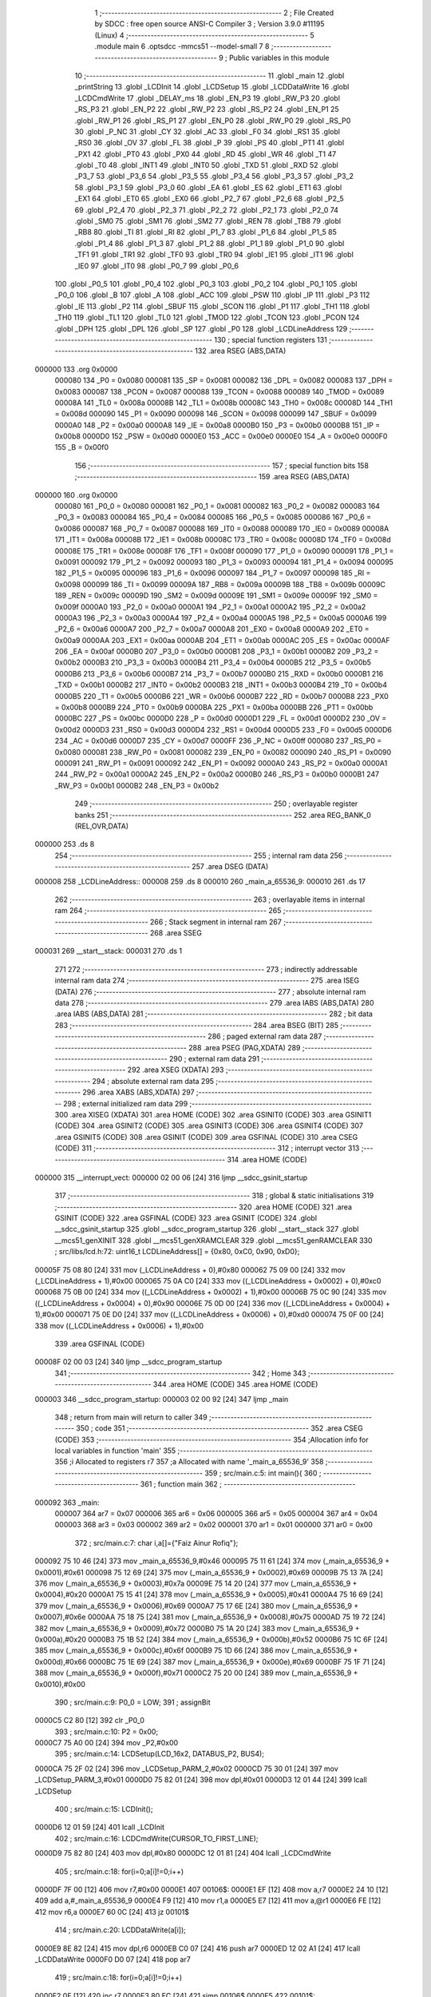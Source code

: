                                       1 ;--------------------------------------------------------
                                      2 ; File Created by SDCC : free open source ANSI-C Compiler
                                      3 ; Version 3.9.0 #11195 (Linux)
                                      4 ;--------------------------------------------------------
                                      5 	.module main
                                      6 	.optsdcc -mmcs51 --model-small
                                      7 	
                                      8 ;--------------------------------------------------------
                                      9 ; Public variables in this module
                                     10 ;--------------------------------------------------------
                                     11 	.globl _main
                                     12 	.globl _printString
                                     13 	.globl _LCDInit
                                     14 	.globl _LCDSetup
                                     15 	.globl _LCDDataWrite
                                     16 	.globl _LCDCmdWrite
                                     17 	.globl _DELAY_ms
                                     18 	.globl _EN_P3
                                     19 	.globl _RW_P3
                                     20 	.globl _RS_P3
                                     21 	.globl _EN_P2
                                     22 	.globl _RW_P2
                                     23 	.globl _RS_P2
                                     24 	.globl _EN_P1
                                     25 	.globl _RW_P1
                                     26 	.globl _RS_P1
                                     27 	.globl _EN_P0
                                     28 	.globl _RW_P0
                                     29 	.globl _RS_P0
                                     30 	.globl _P_NC
                                     31 	.globl _CY
                                     32 	.globl _AC
                                     33 	.globl _F0
                                     34 	.globl _RS1
                                     35 	.globl _RS0
                                     36 	.globl _OV
                                     37 	.globl _FL
                                     38 	.globl _P
                                     39 	.globl _PS
                                     40 	.globl _PT1
                                     41 	.globl _PX1
                                     42 	.globl _PT0
                                     43 	.globl _PX0
                                     44 	.globl _RD
                                     45 	.globl _WR
                                     46 	.globl _T1
                                     47 	.globl _T0
                                     48 	.globl _INT1
                                     49 	.globl _INT0
                                     50 	.globl _TXD
                                     51 	.globl _RXD
                                     52 	.globl _P3_7
                                     53 	.globl _P3_6
                                     54 	.globl _P3_5
                                     55 	.globl _P3_4
                                     56 	.globl _P3_3
                                     57 	.globl _P3_2
                                     58 	.globl _P3_1
                                     59 	.globl _P3_0
                                     60 	.globl _EA
                                     61 	.globl _ES
                                     62 	.globl _ET1
                                     63 	.globl _EX1
                                     64 	.globl _ET0
                                     65 	.globl _EX0
                                     66 	.globl _P2_7
                                     67 	.globl _P2_6
                                     68 	.globl _P2_5
                                     69 	.globl _P2_4
                                     70 	.globl _P2_3
                                     71 	.globl _P2_2
                                     72 	.globl _P2_1
                                     73 	.globl _P2_0
                                     74 	.globl _SM0
                                     75 	.globl _SM1
                                     76 	.globl _SM2
                                     77 	.globl _REN
                                     78 	.globl _TB8
                                     79 	.globl _RB8
                                     80 	.globl _TI
                                     81 	.globl _RI
                                     82 	.globl _P1_7
                                     83 	.globl _P1_6
                                     84 	.globl _P1_5
                                     85 	.globl _P1_4
                                     86 	.globl _P1_3
                                     87 	.globl _P1_2
                                     88 	.globl _P1_1
                                     89 	.globl _P1_0
                                     90 	.globl _TF1
                                     91 	.globl _TR1
                                     92 	.globl _TF0
                                     93 	.globl _TR0
                                     94 	.globl _IE1
                                     95 	.globl _IT1
                                     96 	.globl _IE0
                                     97 	.globl _IT0
                                     98 	.globl _P0_7
                                     99 	.globl _P0_6
                                    100 	.globl _P0_5
                                    101 	.globl _P0_4
                                    102 	.globl _P0_3
                                    103 	.globl _P0_2
                                    104 	.globl _P0_1
                                    105 	.globl _P0_0
                                    106 	.globl _B
                                    107 	.globl _A
                                    108 	.globl _ACC
                                    109 	.globl _PSW
                                    110 	.globl _IP
                                    111 	.globl _P3
                                    112 	.globl _IE
                                    113 	.globl _P2
                                    114 	.globl _SBUF
                                    115 	.globl _SCON
                                    116 	.globl _P1
                                    117 	.globl _TH1
                                    118 	.globl _TH0
                                    119 	.globl _TL1
                                    120 	.globl _TL0
                                    121 	.globl _TMOD
                                    122 	.globl _TCON
                                    123 	.globl _PCON
                                    124 	.globl _DPH
                                    125 	.globl _DPL
                                    126 	.globl _SP
                                    127 	.globl _P0
                                    128 	.globl _LCDLineAddress
                                    129 ;--------------------------------------------------------
                                    130 ; special function registers
                                    131 ;--------------------------------------------------------
                                    132 	.area RSEG    (ABS,DATA)
      000000                        133 	.org 0x0000
                           000080   134 _P0	=	0x0080
                           000081   135 _SP	=	0x0081
                           000082   136 _DPL	=	0x0082
                           000083   137 _DPH	=	0x0083
                           000087   138 _PCON	=	0x0087
                           000088   139 _TCON	=	0x0088
                           000089   140 _TMOD	=	0x0089
                           00008A   141 _TL0	=	0x008a
                           00008B   142 _TL1	=	0x008b
                           00008C   143 _TH0	=	0x008c
                           00008D   144 _TH1	=	0x008d
                           000090   145 _P1	=	0x0090
                           000098   146 _SCON	=	0x0098
                           000099   147 _SBUF	=	0x0099
                           0000A0   148 _P2	=	0x00a0
                           0000A8   149 _IE	=	0x00a8
                           0000B0   150 _P3	=	0x00b0
                           0000B8   151 _IP	=	0x00b8
                           0000D0   152 _PSW	=	0x00d0
                           0000E0   153 _ACC	=	0x00e0
                           0000E0   154 _A	=	0x00e0
                           0000F0   155 _B	=	0x00f0
                                    156 ;--------------------------------------------------------
                                    157 ; special function bits
                                    158 ;--------------------------------------------------------
                                    159 	.area RSEG    (ABS,DATA)
      000000                        160 	.org 0x0000
                           000080   161 _P0_0	=	0x0080
                           000081   162 _P0_1	=	0x0081
                           000082   163 _P0_2	=	0x0082
                           000083   164 _P0_3	=	0x0083
                           000084   165 _P0_4	=	0x0084
                           000085   166 _P0_5	=	0x0085
                           000086   167 _P0_6	=	0x0086
                           000087   168 _P0_7	=	0x0087
                           000088   169 _IT0	=	0x0088
                           000089   170 _IE0	=	0x0089
                           00008A   171 _IT1	=	0x008a
                           00008B   172 _IE1	=	0x008b
                           00008C   173 _TR0	=	0x008c
                           00008D   174 _TF0	=	0x008d
                           00008E   175 _TR1	=	0x008e
                           00008F   176 _TF1	=	0x008f
                           000090   177 _P1_0	=	0x0090
                           000091   178 _P1_1	=	0x0091
                           000092   179 _P1_2	=	0x0092
                           000093   180 _P1_3	=	0x0093
                           000094   181 _P1_4	=	0x0094
                           000095   182 _P1_5	=	0x0095
                           000096   183 _P1_6	=	0x0096
                           000097   184 _P1_7	=	0x0097
                           000098   185 _RI	=	0x0098
                           000099   186 _TI	=	0x0099
                           00009A   187 _RB8	=	0x009a
                           00009B   188 _TB8	=	0x009b
                           00009C   189 _REN	=	0x009c
                           00009D   190 _SM2	=	0x009d
                           00009E   191 _SM1	=	0x009e
                           00009F   192 _SM0	=	0x009f
                           0000A0   193 _P2_0	=	0x00a0
                           0000A1   194 _P2_1	=	0x00a1
                           0000A2   195 _P2_2	=	0x00a2
                           0000A3   196 _P2_3	=	0x00a3
                           0000A4   197 _P2_4	=	0x00a4
                           0000A5   198 _P2_5	=	0x00a5
                           0000A6   199 _P2_6	=	0x00a6
                           0000A7   200 _P2_7	=	0x00a7
                           0000A8   201 _EX0	=	0x00a8
                           0000A9   202 _ET0	=	0x00a9
                           0000AA   203 _EX1	=	0x00aa
                           0000AB   204 _ET1	=	0x00ab
                           0000AC   205 _ES	=	0x00ac
                           0000AF   206 _EA	=	0x00af
                           0000B0   207 _P3_0	=	0x00b0
                           0000B1   208 _P3_1	=	0x00b1
                           0000B2   209 _P3_2	=	0x00b2
                           0000B3   210 _P3_3	=	0x00b3
                           0000B4   211 _P3_4	=	0x00b4
                           0000B5   212 _P3_5	=	0x00b5
                           0000B6   213 _P3_6	=	0x00b6
                           0000B7   214 _P3_7	=	0x00b7
                           0000B0   215 _RXD	=	0x00b0
                           0000B1   216 _TXD	=	0x00b1
                           0000B2   217 _INT0	=	0x00b2
                           0000B3   218 _INT1	=	0x00b3
                           0000B4   219 _T0	=	0x00b4
                           0000B5   220 _T1	=	0x00b5
                           0000B6   221 _WR	=	0x00b6
                           0000B7   222 _RD	=	0x00b7
                           0000B8   223 _PX0	=	0x00b8
                           0000B9   224 _PT0	=	0x00b9
                           0000BA   225 _PX1	=	0x00ba
                           0000BB   226 _PT1	=	0x00bb
                           0000BC   227 _PS	=	0x00bc
                           0000D0   228 _P	=	0x00d0
                           0000D1   229 _FL	=	0x00d1
                           0000D2   230 _OV	=	0x00d2
                           0000D3   231 _RS0	=	0x00d3
                           0000D4   232 _RS1	=	0x00d4
                           0000D5   233 _F0	=	0x00d5
                           0000D6   234 _AC	=	0x00d6
                           0000D7   235 _CY	=	0x00d7
                           0000FF   236 _P_NC	=	0x00ff
                           000080   237 _RS_P0	=	0x0080
                           000081   238 _RW_P0	=	0x0081
                           000082   239 _EN_P0	=	0x0082
                           000090   240 _RS_P1	=	0x0090
                           000091   241 _RW_P1	=	0x0091
                           000092   242 _EN_P1	=	0x0092
                           0000A0   243 _RS_P2	=	0x00a0
                           0000A1   244 _RW_P2	=	0x00a1
                           0000A2   245 _EN_P2	=	0x00a2
                           0000B0   246 _RS_P3	=	0x00b0
                           0000B1   247 _RW_P3	=	0x00b1
                           0000B2   248 _EN_P3	=	0x00b2
                                    249 ;--------------------------------------------------------
                                    250 ; overlayable register banks
                                    251 ;--------------------------------------------------------
                                    252 	.area REG_BANK_0	(REL,OVR,DATA)
      000000                        253 	.ds 8
                                    254 ;--------------------------------------------------------
                                    255 ; internal ram data
                                    256 ;--------------------------------------------------------
                                    257 	.area DSEG    (DATA)
      000008                        258 _LCDLineAddress::
      000008                        259 	.ds 8
      000010                        260 _main_a_65536_9:
      000010                        261 	.ds 17
                                    262 ;--------------------------------------------------------
                                    263 ; overlayable items in internal ram 
                                    264 ;--------------------------------------------------------
                                    265 ;--------------------------------------------------------
                                    266 ; Stack segment in internal ram 
                                    267 ;--------------------------------------------------------
                                    268 	.area	SSEG
      000031                        269 __start__stack:
      000031                        270 	.ds	1
                                    271 
                                    272 ;--------------------------------------------------------
                                    273 ; indirectly addressable internal ram data
                                    274 ;--------------------------------------------------------
                                    275 	.area ISEG    (DATA)
                                    276 ;--------------------------------------------------------
                                    277 ; absolute internal ram data
                                    278 ;--------------------------------------------------------
                                    279 	.area IABS    (ABS,DATA)
                                    280 	.area IABS    (ABS,DATA)
                                    281 ;--------------------------------------------------------
                                    282 ; bit data
                                    283 ;--------------------------------------------------------
                                    284 	.area BSEG    (BIT)
                                    285 ;--------------------------------------------------------
                                    286 ; paged external ram data
                                    287 ;--------------------------------------------------------
                                    288 	.area PSEG    (PAG,XDATA)
                                    289 ;--------------------------------------------------------
                                    290 ; external ram data
                                    291 ;--------------------------------------------------------
                                    292 	.area XSEG    (XDATA)
                                    293 ;--------------------------------------------------------
                                    294 ; absolute external ram data
                                    295 ;--------------------------------------------------------
                                    296 	.area XABS    (ABS,XDATA)
                                    297 ;--------------------------------------------------------
                                    298 ; external initialized ram data
                                    299 ;--------------------------------------------------------
                                    300 	.area XISEG   (XDATA)
                                    301 	.area HOME    (CODE)
                                    302 	.area GSINIT0 (CODE)
                                    303 	.area GSINIT1 (CODE)
                                    304 	.area GSINIT2 (CODE)
                                    305 	.area GSINIT3 (CODE)
                                    306 	.area GSINIT4 (CODE)
                                    307 	.area GSINIT5 (CODE)
                                    308 	.area GSINIT  (CODE)
                                    309 	.area GSFINAL (CODE)
                                    310 	.area CSEG    (CODE)
                                    311 ;--------------------------------------------------------
                                    312 ; interrupt vector 
                                    313 ;--------------------------------------------------------
                                    314 	.area HOME    (CODE)
      000000                        315 __interrupt_vect:
      000000 02 00 06         [24]  316 	ljmp	__sdcc_gsinit_startup
                                    317 ;--------------------------------------------------------
                                    318 ; global & static initialisations
                                    319 ;--------------------------------------------------------
                                    320 	.area HOME    (CODE)
                                    321 	.area GSINIT  (CODE)
                                    322 	.area GSFINAL (CODE)
                                    323 	.area GSINIT  (CODE)
                                    324 	.globl __sdcc_gsinit_startup
                                    325 	.globl __sdcc_program_startup
                                    326 	.globl __start__stack
                                    327 	.globl __mcs51_genXINIT
                                    328 	.globl __mcs51_genXRAMCLEAR
                                    329 	.globl __mcs51_genRAMCLEAR
                                    330 ;	src/libs/lcd.h:72: uint16_t LCDLineAddress[] = {0x80, 0xC0, 0x90, 0xD0};
      00005F 75 08 80         [24]  331 	mov	(_LCDLineAddress + 0),#0x80
      000062 75 09 00         [24]  332 	mov	(_LCDLineAddress + 1),#0x00
      000065 75 0A C0         [24]  333 	mov	((_LCDLineAddress + 0x0002) + 0),#0xc0
      000068 75 0B 00         [24]  334 	mov	((_LCDLineAddress + 0x0002) + 1),#0x00
      00006B 75 0C 90         [24]  335 	mov	((_LCDLineAddress + 0x0004) + 0),#0x90
      00006E 75 0D 00         [24]  336 	mov	((_LCDLineAddress + 0x0004) + 1),#0x00
      000071 75 0E D0         [24]  337 	mov	((_LCDLineAddress + 0x0006) + 0),#0xd0
      000074 75 0F 00         [24]  338 	mov	((_LCDLineAddress + 0x0006) + 1),#0x00
                                    339 	.area GSFINAL (CODE)
      00008F 02 00 03         [24]  340 	ljmp	__sdcc_program_startup
                                    341 ;--------------------------------------------------------
                                    342 ; Home
                                    343 ;--------------------------------------------------------
                                    344 	.area HOME    (CODE)
                                    345 	.area HOME    (CODE)
      000003                        346 __sdcc_program_startup:
      000003 02 00 92         [24]  347 	ljmp	_main
                                    348 ;	return from main will return to caller
                                    349 ;--------------------------------------------------------
                                    350 ; code
                                    351 ;--------------------------------------------------------
                                    352 	.area CSEG    (CODE)
                                    353 ;------------------------------------------------------------
                                    354 ;Allocation info for local variables in function 'main'
                                    355 ;------------------------------------------------------------
                                    356 ;i                         Allocated to registers r7 
                                    357 ;a                         Allocated with name '_main_a_65536_9'
                                    358 ;------------------------------------------------------------
                                    359 ;	src/main.c:5: int main(){
                                    360 ;	-----------------------------------------
                                    361 ;	 function main
                                    362 ;	-----------------------------------------
      000092                        363 _main:
                           000007   364 	ar7 = 0x07
                           000006   365 	ar6 = 0x06
                           000005   366 	ar5 = 0x05
                           000004   367 	ar4 = 0x04
                           000003   368 	ar3 = 0x03
                           000002   369 	ar2 = 0x02
                           000001   370 	ar1 = 0x01
                           000000   371 	ar0 = 0x00
                                    372 ;	src/main.c:7: char i,a[]={"Faiz Ainur Rofiq"};
      000092 75 10 46         [24]  373 	mov	_main_a_65536_9,#0x46
      000095 75 11 61         [24]  374 	mov	(_main_a_65536_9 + 0x0001),#0x61
      000098 75 12 69         [24]  375 	mov	(_main_a_65536_9 + 0x0002),#0x69
      00009B 75 13 7A         [24]  376 	mov	(_main_a_65536_9 + 0x0003),#0x7a
      00009E 75 14 20         [24]  377 	mov	(_main_a_65536_9 + 0x0004),#0x20
      0000A1 75 15 41         [24]  378 	mov	(_main_a_65536_9 + 0x0005),#0x41
      0000A4 75 16 69         [24]  379 	mov	(_main_a_65536_9 + 0x0006),#0x69
      0000A7 75 17 6E         [24]  380 	mov	(_main_a_65536_9 + 0x0007),#0x6e
      0000AA 75 18 75         [24]  381 	mov	(_main_a_65536_9 + 0x0008),#0x75
      0000AD 75 19 72         [24]  382 	mov	(_main_a_65536_9 + 0x0009),#0x72
      0000B0 75 1A 20         [24]  383 	mov	(_main_a_65536_9 + 0x000a),#0x20
      0000B3 75 1B 52         [24]  384 	mov	(_main_a_65536_9 + 0x000b),#0x52
      0000B6 75 1C 6F         [24]  385 	mov	(_main_a_65536_9 + 0x000c),#0x6f
      0000B9 75 1D 66         [24]  386 	mov	(_main_a_65536_9 + 0x000d),#0x66
      0000BC 75 1E 69         [24]  387 	mov	(_main_a_65536_9 + 0x000e),#0x69
      0000BF 75 1F 71         [24]  388 	mov	(_main_a_65536_9 + 0x000f),#0x71
      0000C2 75 20 00         [24]  389 	mov	(_main_a_65536_9 + 0x0010),#0x00
                                    390 ;	src/main.c:9: P0_0 = LOW;
                                    391 ;	assignBit
      0000C5 C2 80            [12]  392 	clr	_P0_0
                                    393 ;	src/main.c:10: P2 = 0x00;
      0000C7 75 A0 00         [24]  394 	mov	_P2,#0x00
                                    395 ;	src/main.c:14: LCDSetup(LCD_16x2, DATABUS_P2, BUS4);
      0000CA 75 2F 02         [24]  396 	mov	_LCDSetup_PARM_2,#0x02
      0000CD 75 30 01         [24]  397 	mov	_LCDSetup_PARM_3,#0x01
      0000D0 75 82 01         [24]  398 	mov	dpl,#0x01
      0000D3 12 01 44         [24]  399 	lcall	_LCDSetup
                                    400 ;	src/main.c:15: LCDInit();
      0000D6 12 01 59         [24]  401 	lcall	_LCDInit
                                    402 ;	src/main.c:16: LCDCmdWrite(CURSOR_TO_FIRST_LINE);
      0000D9 75 82 80         [24]  403 	mov	dpl,#0x80
      0000DC 12 01 81         [24]  404 	lcall	_LCDCmdWrite
                                    405 ;	src/main.c:18: for(i=0;a[i]!=0;i++)
      0000DF 7F 00            [12]  406 	mov	r7,#0x00
      0000E1                        407 00106$:
      0000E1 EF               [12]  408 	mov	a,r7
      0000E2 24 10            [12]  409 	add	a,#_main_a_65536_9
      0000E4 F9               [12]  410 	mov	r1,a
      0000E5 E7               [12]  411 	mov	a,@r1
      0000E6 FE               [12]  412 	mov	r6,a
      0000E7 60 0C            [24]  413 	jz	00101$
                                    414 ;	src/main.c:20: LCDDataWrite(a[i]);
      0000E9 8E 82            [24]  415 	mov	dpl,r6
      0000EB C0 07            [24]  416 	push	ar7
      0000ED 12 02 A1         [24]  417 	lcall	_LCDDataWrite
      0000F0 D0 07            [24]  418 	pop	ar7
                                    419 ;	src/main.c:18: for(i=0;a[i]!=0;i++)
      0000F2 0F               [12]  420 	inc	r7
      0000F3 80 EC            [24]  421 	sjmp	00106$
      0000F5                        422 00101$:
                                    423 ;	src/main.c:25: printString(SECOND_LINE, "Jurnal IT");
      0000F5 75 2C 38         [24]  424 	mov	_printString_PARM_2,#___str_1
      0000F8 75 2D 04         [24]  425 	mov	(_printString_PARM_2 + 1),#(___str_1 >> 8)
      0000FB 75 2E 80         [24]  426 	mov	(_printString_PARM_2 + 2),#0x80
      0000FE 75 82 01         [24]  427 	mov	dpl,#0x01
      000101 12 03 C1         [24]  428 	lcall	_printString
                                    429 ;	src/main.c:26: while (1){
      000104                        430 00103$:
                                    431 ;	src/main.c:27: P0_0 = 0;
                                    432 ;	assignBit
      000104 C2 80            [12]  433 	clr	_P0_0
                                    434 ;	src/main.c:28: DELAY_ms(500);
      000106 90 01 F4         [24]  435 	mov	dptr,#0x01f4
      000109 12 01 26         [24]  436 	lcall	_DELAY_ms
                                    437 ;	src/main.c:29: P0_0 = 1;
                                    438 ;	assignBit
      00010C D2 80            [12]  439 	setb	_P0_0
                                    440 ;	src/main.c:30: DELAY_ms(500);
      00010E 90 01 F4         [24]  441 	mov	dptr,#0x01f4
      000111 12 01 26         [24]  442 	lcall	_DELAY_ms
                                    443 ;	src/main.c:33: }
      000114 80 EE            [24]  444 	sjmp	00103$
                                    445 	.area CSEG    (CODE)
                                    446 	.area CONST   (CODE)
                                    447 	.area CONST   (CODE)
      000438                        448 ___str_1:
      000438 4A 75 72 6E 61 6C 20   449 	.ascii "Jurnal IT"
             49 54
      000441 00                     450 	.db 0x00
                                    451 	.area CSEG    (CODE)
                                    452 	.area XINIT   (CODE)
                                    453 	.area CABS    (ABS,CODE)
